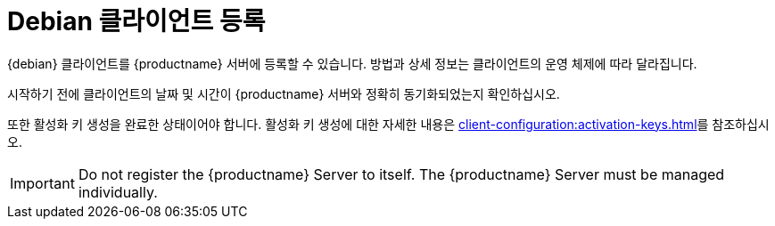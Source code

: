 [[debian-registration-overview]]
= Debian 클라이언트 등록

{debian} 클라이언트를 {productname} 서버에 등록할 수 있습니다. 방법과 상세 정보는 클라이언트의 운영 체제에 따라 달라집니다.

시작하기 전에 클라이언트의 날짜 및 시간이 {productname} 서버와 정확히 동기화되었는지 확인하십시오.

또한 활성화 키 생성을 완료한 상태이어야 합니다. 활성화 키 생성에 대한 자세한 내용은 xref:client-configuration:activation-keys.adoc[]를 참조하십시오.


[IMPORTANT]
====
Do not register the {productname} Server to itself. The {productname} Server must be managed individually.
====
